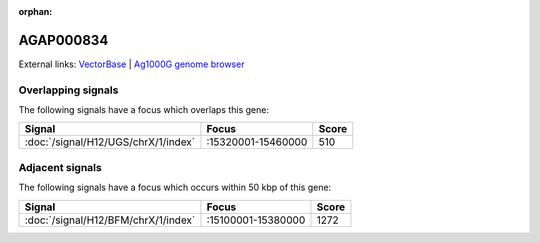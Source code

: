 :orphan:

AGAP000834
=============







External links:
`VectorBase <https://www.vectorbase.org/Anopheles_gambiae/Gene/Summary?g=AGAP000834>`_ |
`Ag1000G genome browser <https://www.malariagen.net/apps/ag1000g/phase1-AR3/index.html?genome_region=X:15414172-15423553#genomebrowser>`_

Overlapping signals
-------------------

The following signals have a focus which overlaps this gene:



.. cssclass:: table-hover
.. csv-table::
    :widths: auto
    :header: Signal,Focus,Score

    :doc:`/signal/H12/UGS/chrX/1/index`,":15320001-15460000",510
    



Adjacent signals
----------------

The following signals have a focus which occurs within 50 kbp of this gene:



.. cssclass:: table-hover
.. csv-table::
    :widths: auto
    :header: Signal,Focus,Score

    :doc:`/signal/H12/BFM/chrX/1/index`,":15100001-15380000",1272
    



